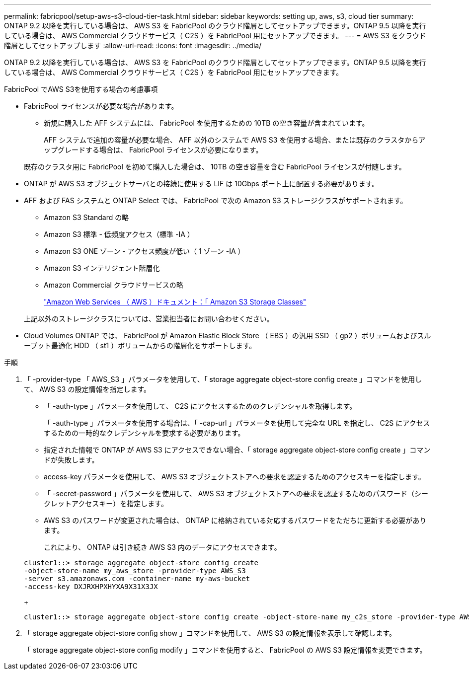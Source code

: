 ---
permalink: fabricpool/setup-aws-s3-cloud-tier-task.html 
sidebar: sidebar 
keywords: setting up, aws, s3, cloud tier 
summary: ONTAP 9.2 以降を実行している場合は、 AWS S3 を FabricPool のクラウド階層としてセットアップできます。ONTAP 9.5 以降を実行している場合は、 AWS Commercial クラウドサービス（ C2S ）を FabricPool 用にセットアップできます。 
---
= AWS S3 をクラウド階層としてセットアップします
:allow-uri-read: 
:icons: font
:imagesdir: ../media/


[role="lead"]
ONTAP 9.2 以降を実行している場合は、 AWS S3 を FabricPool のクラウド階層としてセットアップできます。ONTAP 9.5 以降を実行している場合は、 AWS Commercial クラウドサービス（ C2S ）を FabricPool 用にセットアップできます。

.FabricPool でAWS S3を使用する場合の考慮事項
* FabricPool ライセンスが必要な場合があります。
+
** 新規に購入した AFF システムには、 FabricPool を使用するための 10TB の空き容量が含まれています。
+
AFF システムで追加の容量が必要な場合、 AFF 以外のシステムで AWS S3 を使用する場合、または既存のクラスタからアップグレードする場合は、 FabricPool ライセンスが必要になります。

+
既存のクラスタ用に FabricPool を初めて購入した場合は、 10TB の空き容量を含む FabricPool ライセンスが付随します。



* ONTAP が AWS S3 オブジェクトサーバとの接続に使用する LIF は 10Gbps ポート上に配置する必要があります。
* AFF および FAS システムと ONTAP Select では、 FabricPool で次の Amazon S3 ストレージクラスがサポートされます。
+
** Amazon S3 Standard の略
** Amazon S3 標準 - 低頻度アクセス（標準 -IA ）
** Amazon S3 ONE ゾーン - アクセス頻度が低い（ 1 ゾーン -IA ）
** Amazon S3 インテリジェント階層化
** Amazon Commercial クラウドサービスの略
+
https://aws.amazon.com/s3/storage-classes/["Amazon Web Services （ AWS ）ドキュメント：「 Amazon S3 Storage Classes"]



+
上記以外のストレージクラスについては、営業担当者にお問い合わせください。

* Cloud Volumes ONTAP では、 FabricPool が Amazon Elastic Block Store （ EBS ）の汎用 SSD （ gp2 ）ボリュームおよびスループット最適化 HDD （ st1 ）ボリュームからの階層化をサポートします。


.手順
. 「 -provider-type 「 AWS_S3 」パラメータを使用して、「 storage aggregate object-store config create 」コマンドを使用して、 AWS S3 の設定情報を指定します。
+
** 「 -auth-type 」パラメータを使用して、 C2S にアクセスするためのクレデンシャルを取得します。
+
「 -auth-type 」パラメータを使用する場合は、「 -cap-url 」パラメータを使用して完全な URL を指定し、 C2S にアクセスするための一時的なクレデンシャルを要求する必要があります。

** 指定された情報で ONTAP が AWS S3 にアクセスできない場合、「 storage aggregate object-store config create 」コマンドが失敗します。
** access-key パラメータを使用して、 AWS S3 オブジェクトストアへの要求を認証するためのアクセスキーを指定します。
** 「 -secret-password 」パラメータを使用して、 AWS S3 オブジェクトストアへの要求を認証するためのパスワード（シークレットアクセスキー）を指定します。
** AWS S3 のパスワードが変更された場合は、 ONTAP に格納されている対応するパスワードをただちに更新する必要があります。
+
これにより、 ONTAP は引き続き AWS S3 内のデータにアクセスできます。

+
[listing]
----
cluster1::> storage aggregate object-store config create
-object-store-name my_aws_store -provider-type AWS_S3
-server s3.amazonaws.com -container-name my-aws-bucket
-access-key DXJRXHPXHYXA9X31X3JX
----
+
[listing]
----
cluster1::> storage aggregate object-store config create -object-store-name my_c2s_store -provider-type AWS_S3 -auth-type CAP -cap-url https://123.45.67.89/api/v1/credentials?agency=XYZ&mission=TESTACCT&role=S3FULLACCESS -server my-c2s-s3server-fqdn -container my-c2s-s3-bucket
----


. 「 storage aggregate object-store config show 」コマンドを使用して、 AWS S3 の設定情報を表示して確認します。
+
「 storage aggregate object-store config modify 」コマンドを使用すると、 FabricPool の AWS S3 設定情報を変更できます。


